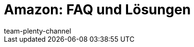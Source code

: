 = Amazon: FAQ und Lösungen
:page-layout: overview
:keywords:
:description: Lösungen und Empfehlungen für den Marktplatz Amazon.
:author: team-plenty-channel
